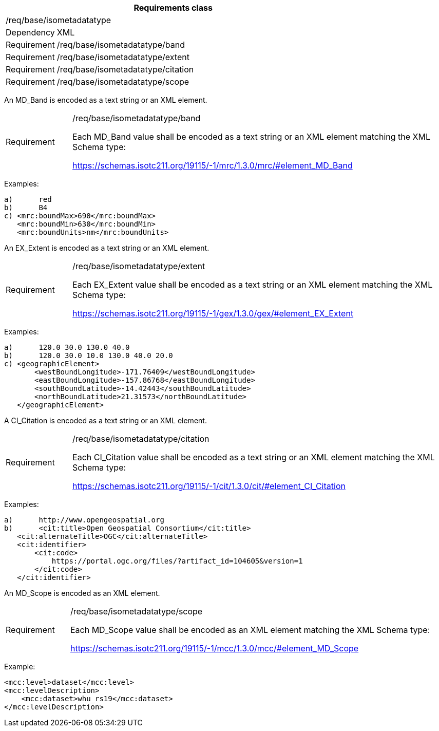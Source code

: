 [width="100%",cols="15%,85%",options="header",]
|===
2+|*Requirements class* 
2+|/req/base/isometadatatype
|Dependency |XML
|Requirement |/req/base/isometadatatype/band
|Requirement |/req/base/isometadatatype/extent
|Requirement |/req/base/isometadatatype/citation
|Requirement |/req/base/isometadatatype/scope
|===

An MD_Band is encoded as a text string or an XML element.

[width="100%",cols="15%,85%",]
|===
|Requirement |/req/base/isometadatatype/band

Each MD_Band value shall be encoded as a text string or an XML element matching the XML Schema type:

https://schemas.isotc211.org/19115/-1/mrc/1.3.0/mrc/#element_MD_Band
|===

Examples:

 a)	red
 b)	B4
 c) <mrc:boundMax>690</mrc:boundMax>
    <mrc:boundMin>630</mrc:boundMin>
    <mrc:boundUnits>nm</mrc:boundUnits>

An EX_Extent is encoded as a text string or an XML element.

[width="100%",cols="15%,85%",]
|===
|Requirement |/req/base/isometadatatype/extent

Each EX_Extent value shall be encoded as a text string or an XML element matching the XML Schema type: 

https://schemas.isotc211.org/19115/-1/gex/1.3.0/gex/#element_EX_Extent
|===

Examples:

 a)	120.0 30.0 130.0 40.0
 b)	120.0 30.0 10.0 130.0 40.0 20.0
 c) <geographicElement>
        <westBoundLongitude>-171.76409</westBoundLongitude>
        <eastBoundLongitude>-157.86768</eastBoundLongitude>
        <southBoundLatitude>-14.42443</southBoundLatitude>
        <northBoundLatitude>21.31573</northBoundLatitude>
    </geographicElement>

A CI_Citation is encoded as a text string or an XML element.

[width="100%",cols="15%,85%",]
|===
|Requirement |/req/base/isometadatatype/citation

Each CI_Citation value shall be encoded as a text string or an XML element matching the XML Schema type: 

https://schemas.isotc211.org/19115/-1/cit/1.3.0/cit/#element_CI_Citation
|===

Examples:

 a)	http://www.opengeospatial.org
 b)	<cit:title>Open Geospatial Consortium</cit:title>
    <cit:alternateTitle>OGC</cit:alternateTitle> 
    <cit:identifier>
        <cit:code>
            https://portal.ogc.org/files/?artifact_id=104605&version=1
        </cit:code>
    </cit:identifier>

An MD_Scope is encoded as an XML element.

[width="100%",cols="15%,85%",]
|===
|Requirement |/req/base/isometadatatype/scope

Each MD_Scope value shall be encoded as an XML element matching the XML Schema type: 

https://schemas.isotc211.org/19115/-1/mcc/1.3.0/mcc/#element_MD_Scope
|===

Example:

    <mcc:level>dataset</mcc:level>
    <mcc:levelDescription>
        <mcc:dataset>whu_rs19</mcc:dataset>
    </mcc:levelDescription>